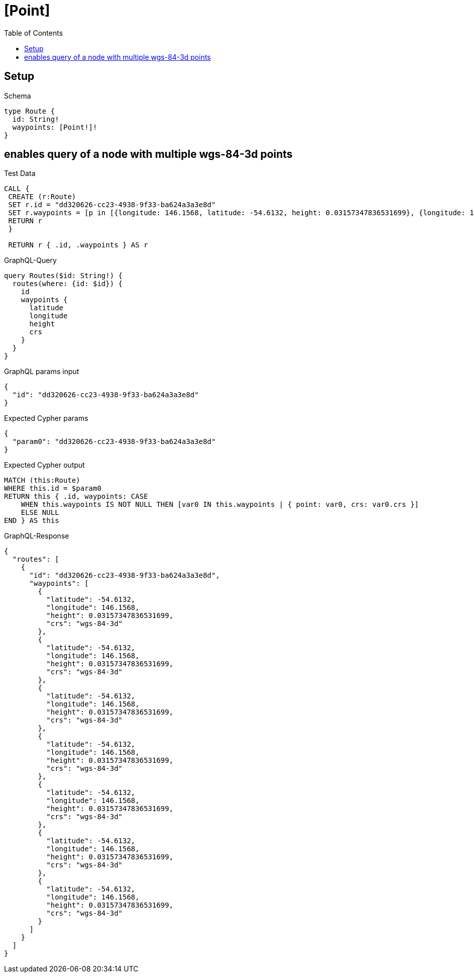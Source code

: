 // This file was generated by the Test-Case extractor of neo4j-graphql
:toc:
:toclevels: 42

= [Point]

== Setup

.Schema
[source,graphql,schema=true]
----
type Route {
  id: String!
  waypoints: [Point!]!
}
----

== enables query of a node with multiple wgs-84-3d points

.Test Data
[source,cypher,test-data=true]
----
CALL {
 CREATE (r:Route)
 SET r.id = "dd320626-cc23-4938-9f33-ba624a3a3e8d"
 SET r.waypoints = [p in [{longitude: 146.1568, latitude: -54.6132, height: 0.03157347836531699}, {longitude: 146.1568, latitude: -54.6132, height: 0.03157347836531699}, {longitude: 146.1568, latitude: -54.6132, height: 0.03157347836531699}, {longitude: 146.1568, latitude: -54.6132, height: 0.03157347836531699}, {longitude: 146.1568, latitude: -54.6132, height: 0.03157347836531699}, {longitude: 146.1568, latitude: -54.6132, height: 0.03157347836531699}, {longitude: 146.1568, latitude: -54.6132, height: 0.03157347836531699}] | point(p)]
 RETURN r
 }

 RETURN r { .id, .waypoints } AS r
----

.GraphQL-Query
[source,graphql,request=true]
----
query Routes($id: String!) {
  routes(where: {id: $id}) {
    id
    waypoints {
      latitude
      longitude
      height
      crs
    }
  }
}
----

.GraphQL params input
[source,json,request=true]
----
{
  "id": "dd320626-cc23-4938-9f33-ba624a3a3e8d"
}
----

.Expected Cypher params
[source,json]
----
{
  "param0": "dd320626-cc23-4938-9f33-ba624a3a3e8d"
}
----

.Expected Cypher output
[source,cypher]
----
MATCH (this:Route)
WHERE this.id = $param0
RETURN this { .id, waypoints: CASE
    WHEN this.waypoints IS NOT NULL THEN [var0 IN this.waypoints | { point: var0, crs: var0.crs }]
    ELSE NULL
END } AS this
----

.GraphQL-Response
[source,json,response=true]
----
{
  "routes": [
    {
      "id": "dd320626-cc23-4938-9f33-ba624a3a3e8d",
      "waypoints": [
        {
          "latitude": -54.6132,
          "longitude": 146.1568,
          "height": 0.03157347836531699,
          "crs": "wgs-84-3d"
        },
        {
          "latitude": -54.6132,
          "longitude": 146.1568,
          "height": 0.03157347836531699,
          "crs": "wgs-84-3d"
        },
        {
          "latitude": -54.6132,
          "longitude": 146.1568,
          "height": 0.03157347836531699,
          "crs": "wgs-84-3d"
        },
        {
          "latitude": -54.6132,
          "longitude": 146.1568,
          "height": 0.03157347836531699,
          "crs": "wgs-84-3d"
        },
        {
          "latitude": -54.6132,
          "longitude": 146.1568,
          "height": 0.03157347836531699,
          "crs": "wgs-84-3d"
        },
        {
          "latitude": -54.6132,
          "longitude": 146.1568,
          "height": 0.03157347836531699,
          "crs": "wgs-84-3d"
        },
        {
          "latitude": -54.6132,
          "longitude": 146.1568,
          "height": 0.03157347836531699,
          "crs": "wgs-84-3d"
        }
      ]
    }
  ]
}
----
